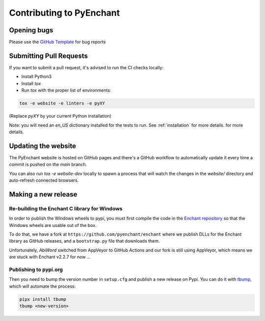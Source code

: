 Contributing to PyEnchant
=========================

Opening bugs
------------

Please use the `GitHub Template <https://github.com/pyenchant/pyenchant/blob/main/.github/ISSUE_TEMPLATE/bug_report.md>`_ for bug reports

Submitting Pull Requests
-------------------------

If you want to submit a pull request, it's advised to run the CI checks locally:

* Install Python3
* Install `tox`
* Run `tox` with the proper list of environments:

.. code-block:: console

  tox -e website -e linters -e pyXY

(Replace `pyXY` by your current Python installation)

Note: you will need an `en_US` dictionary installed for the tests to run. See :ref:`installation` for more details.
for more details.

Updating the website
---------------------

The PyEnchant website is hosted on GitHub pages and there's a GitHub workflow
to automatically update it every time a commit is pushed on the `main` branch.

You can also run `tox -e website-dev` locally to spawn a process that will watch
the changes in the `website/` directory and auto-refresh connected browsers.

Making a new release
---------------------

Re-building the Enchant C library for Windows
+++++++++++++++++++++++++++++++++++++++++++++

In order to publish the Windows wheels to pypi, you must first compile
the code in the `Enchant repository <https://github.com/AbiWord/enchant/>`_
so that the Windows wheels are usable out of the box.

To do that, we have a fork at ``https://github.com/pyenchant/enchant`` where we publish
DLLs for the Enchant library as GitHub releases, and a ``bootstrap.py`` file that downloads them.

Unfortunately, `AbiWord` switched from AppVeyor to GitHub Actions and our fork is still using AppVeyor, which means
we are stuck with Enchant v2.2.7 for now ...


Publishing to pypi.org
+++++++++++++++++++++++

Then you need to bump the version number in ``setup.cfg`` and publish a new release on Pypi. You can do it
with `tbump <https://github.com/TankerHQ/tbump>`_, which will automate the process:

.. code-block:: console

    pipx install tbump
    tbump <new-version>
